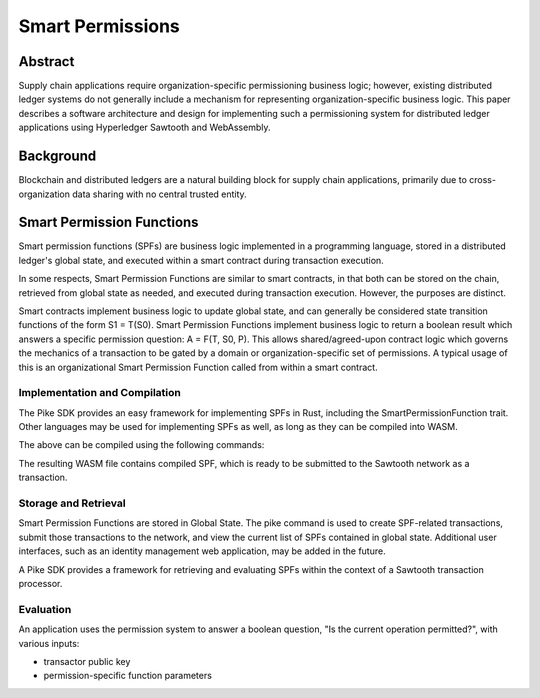 Smart Permissions
*****************

Abstract
========

Supply chain applications require organization-specific permissioning business
logic; however, existing distributed ledger systems do not generally include
a mechanism for representing organization-specific business logic.  This paper
describes a software architecture and design for implementing such
a permissioning system for distributed ledger applications using Hyperledger
Sawtooth and WebAssembly.

Background
==========

Blockchain and distributed ledgers are a natural building block for supply
chain applications, primarily due to cross-organization data sharing with no
central trusted entity.

.. todo::

    High-level description of supply chain applications on distributed ledgers.

.. todo::

    Description of Permissioning within supply chain applications.

.. todo::

    Describe smart contracts and transaction processors.

Smart Permission Functions
==========================

Smart permission functions (SPFs) are business logic implemented in
a programming language, stored in a distributed ledger's global state, and
executed within a smart contract during transaction execution.

In some respects, Smart Permission Functions are similar to smart contracts, in
that both can be stored on the chain, retrieved from global state as needed,
and executed during transaction execution. However, the purposes are distinct.

Smart contracts implement business logic to update global state, and can
generally be considered state transition functions of the form S1 = T(S0).
Smart Permission Functions implement business logic to return a boolean result
which answers a specific permission question: A = F(T, S0, P). This allows
shared/agreed-upon contract logic which governs the mechanics of a transaction
to be gated by a domain or organization-specific set of permissions. A typical
usage of this is an organizational Smart Permission Function called from within
a smart contract.

Implementation and Compilation
------------------------------

The Pike SDK provides an easy framework for implementing SPFs in Rust,
including the SmartPermissionFunction trait.  Other languages may be used for
implementing SPFs as well, as long as they can be compiled into WASM.

.. todo::

    Provide an example SPF implementation here

The above can be compiled using the following commands:

.. todo::

    Instructions for compiling the SPF.

The resulting WASM file contains compiled SPF, which is ready to be submitted
to the Sawtooth network as a transaction.

Storage and Retrieval
---------------------

Smart Permission Functions are stored in Global State.  The pike
command is used to create SPF-related transactions, submit those transactions
to the network, and view the current list of SPFs contained in global state.
Additional user interfaces, such as an identity management web application, may
be added in the future.

A Pike SDK provides a framework for retrieving and evaluating SPFs
within the context of a Sawtooth transaction processor.

Evaluation
----------

An application uses the permission system to answer a boolean question, "Is
the current operation permitted?", with various inputs:

- transactor public key
- permission-specific function parameters
